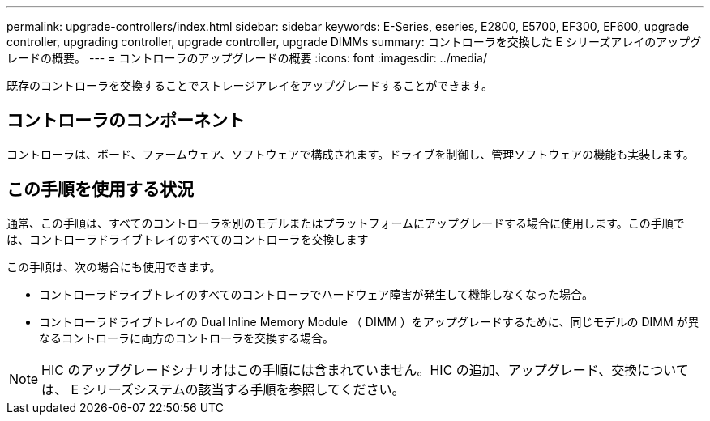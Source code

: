 ---
permalink: upgrade-controllers/index.html 
sidebar: sidebar 
keywords: E-Series, eseries, E2800, E5700, EF300, EF600, upgrade controller, upgrading controller, upgrade controller, upgrade DIMMs 
summary: コントローラを交換した E シリーズアレイのアップグレードの概要。 
---
= コントローラのアップグレードの概要
:icons: font
:imagesdir: ../media/


[role="lead"]
既存のコントローラを交換することでストレージアレイをアップグレードすることができます。



== コントローラのコンポーネント

コントローラは、ボード、ファームウェア、ソフトウェアで構成されます。ドライブを制御し、管理ソフトウェアの機能も実装します。



== この手順を使用する状況

通常、この手順は、すべてのコントローラを別のモデルまたはプラットフォームにアップグレードする場合に使用します。この手順では、コントローラドライブトレイのすべてのコントローラを交換します

この手順は、次の場合にも使用できます。

* コントローラドライブトレイのすべてのコントローラでハードウェア障害が発生して機能しなくなった場合。
* コントローラドライブトレイの Dual Inline Memory Module （ DIMM ）をアップグレードするために、同じモデルの DIMM が異なるコントローラに両方のコントローラを交換する場合。



NOTE: HIC のアップグレードシナリオはこの手順には含まれていません。HIC の追加、アップグレード、交換については、 E シリーズシステムの該当する手順を参照してください。
